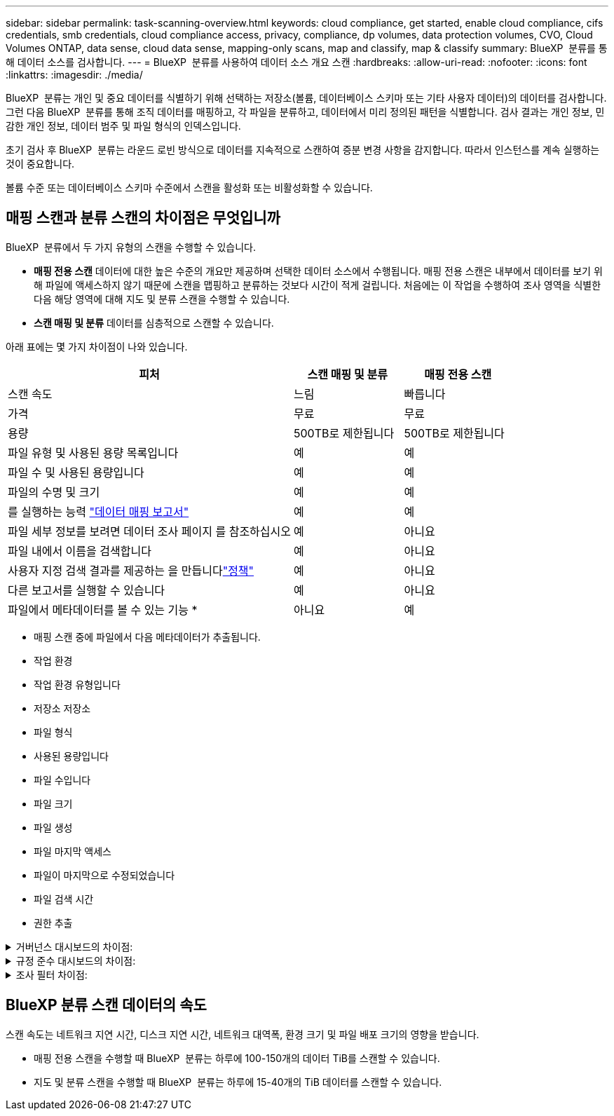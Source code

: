 ---
sidebar: sidebar 
permalink: task-scanning-overview.html 
keywords: cloud compliance, get started, enable cloud compliance, cifs credentials, smb credentials, cloud compliance access, privacy, compliance, dp volumes, data protection volumes, CVO, Cloud Volumes ONTAP, data sense, cloud data sense, mapping-only scans, map and classify, map & classify 
summary: BlueXP  분류를 통해 데이터 소스를 검사합니다. 
---
= BlueXP  분류를 사용하여 데이터 소스 개요 스캔
:hardbreaks:
:allow-uri-read: 
:nofooter: 
:icons: font
:linkattrs: 
:imagesdir: ./media/


[role="lead"]
BlueXP  분류는 개인 및 중요 데이터를 식별하기 위해 선택하는 저장소(볼륨, 데이터베이스 스키마 또는 기타 사용자 데이터)의 데이터를 검사합니다. 그런 다음 BlueXP  분류를 통해 조직 데이터를 매핑하고, 각 파일을 분류하고, 데이터에서 미리 정의된 패턴을 식별합니다. 검사 결과는 개인 정보, 민감한 개인 정보, 데이터 범주 및 파일 형식의 인덱스입니다.

초기 검사 후 BlueXP  분류는 라운드 로빈 방식으로 데이터를 지속적으로 스캔하여 증분 변경 사항을 감지합니다. 따라서 인스턴스를 계속 실행하는 것이 중요합니다.

볼륨 수준 또는 데이터베이스 스키마 수준에서 스캔을 활성화 또는 비활성화할 수 있습니다.



== 매핑 스캔과 분류 스캔의 차이점은 무엇입니까

BlueXP  분류에서 두 가지 유형의 스캔을 수행할 수 있습니다.

* ** 매핑 전용 스캔** 데이터에 대한 높은 수준의 개요만 제공하며 선택한 데이터 소스에서 수행됩니다. 매핑 전용 스캔은 내부에서 데이터를 보기 위해 파일에 액세스하지 않기 때문에 스캔을 맵핑하고 분류하는 것보다 시간이 적게 걸립니다. 처음에는 이 작업을 수행하여 조사 영역을 식별한 다음 해당 영역에 대해 지도 및 분류 스캔을 수행할 수 있습니다.
* ** 스캔 매핑 및 분류** 데이터를 심층적으로 스캔할 수 있습니다.


아래 표에는 몇 가지 차이점이 나와 있습니다.

[cols="47,18,18"]
|===
| 피처 | 스캔 매핑 및 분류 | 매핑 전용 스캔 


| 스캔 속도 | 느림 | 빠릅니다 


| 가격 | 무료 | 무료 


| 용량 | 500TB로 제한됩니다 | 500TB로 제한됩니다 


| 파일 유형 및 사용된 용량 목록입니다 | 예 | 예 


| 파일 수 및 사용된 용량입니다 | 예 | 예 


| 파일의 수명 및 크기 | 예 | 예 


| 를 실행하는 능력 link:task-controlling-governance-data.html["데이터 매핑 보고서"] | 예 | 예 


| 파일 세부 정보를 보려면 데이터 조사 페이지 를 참조하십시오 | 예 | 아니요 


| 파일 내에서 이름을 검색합니다 | 예 | 아니요 


| 사용자 지정 검색 결과를 제공하는 을 만듭니다link:task-using-policies.html["정책"] | 예 | 아니요 


| 다른 보고서를 실행할 수 있습니다 | 예 | 아니요 


| 파일에서 메타데이터를 볼 수 있는 기능 * | 아니요 | 예 
|===
* 매핑 스캔 중에 파일에서 다음 메타데이터가 추출됩니다.

* 작업 환경
* 작업 환경 유형입니다
* 저장소 저장소
* 파일 형식
* 사용된 용량입니다
* 파일 수입니다
* 파일 크기
* 파일 생성
* 파일 마지막 액세스
* 파일이 마지막으로 수정되었습니다
* 파일 검색 시간
* 권한 추출


.거버넌스 대시보드의 차이점:
[%collapsible]
====
[cols="40,25,25"]
|===
| 피처 | 매핑 및 분류 | 지도 


| 오래된 데이터입니다 | 예 | 예 


| 비즈니스 데이터가 아닌 데이터 | 예 | 예 


| 중복된 파일 | 예 | 예 


| 미리 정의된 정책 | 예 | 아니요 


| 사용자 지정 정책 | 예 | 예 


| DDA 보고서 | 예 | 예 


| 매핑 보고서 | 예 | 예 


| 감도 수준 감지 | 예 | 아니요 


| 권한이 넓은 중요한 데이터 | 예 | 아니요 


| 권한을 엽니다 | 예 | 예 


| 데이터 사용 기간 | 예 | 예 


| 데이터의 크기입니다 | 예 | 예 


| 범주 | 예 | 아니요 


| 파일 형식 | 예 | 예 
|===
====
.규정 준수 대시보드의 차이점:
[%collapsible]
====
[cols="40,25,25"]
|===
| 피처 | 매핑 및 분류 | 지도 


| 개인 정보 | 예 | 아니요 


| 민감한 개인 정보 | 예 | 아니요 


| 개인정보 보호 위험 평가 보고서 | 예 | 아니요 


| HIPAA 보고서 | 예 | 아니요 


| PCI DSS 보고서 | 예 | 아니요 
|===
====
.조사 필터 차이점:
[%collapsible]
====
[cols="40,25,25"]
|===
| 피처 | 매핑 및 분류 | 지도 


| 정책 | 예 | 예 


| 작업 환경 유형입니다 | 예 | 예 


| 작업 환경 | 예 | 예 


| 저장소 저장소 | 예 | 예 


| 파일 형식 | 예 | 예 


| 파일 크기 | 예 | 예 


| 만든 시간 | 예 | 예 


| 검색된 시간 | 예 | 예 


| 마지막 수정 | 예 | 예 


| 마지막 액세스 | 예 | 예 


| 권한을 엽니다 | 예 | 예 


| 파일 디렉토리 경로입니다 | 예 | 예 


| 범주 | 예 | 아니요 


| 감도 수준 | 예 | 아니요 


| 식별자 수입니다 | 예 | 아니요 


| 개인 데이터 | 예 | 아니요 


| 민감한 개인 데이터 | 예 | 아니요 


| 데이터 제목 | 예 | 아니요 


| 중복 | 예 | 예 


| 분류 상태입니다 | 예 | 상태는 항상 "제한된 통찰력"입니다. 


| 스캔 분석 이벤트 | 예 | 예 


| 파일 해시 | 예 | 예 


| 액세스 권한이 있는 사용자 수입니다 | 예 | 예 


| 사용자/그룹 권한 | 예 | 예 


| 파일 소유자 | 예 | 예 


| 디렉터리 유형입니다 | 예 | 예 
|===
====


== BlueXP 분류 스캔 데이터의 속도

스캔 속도는 네트워크 지연 시간, 디스크 지연 시간, 네트워크 대역폭, 환경 크기 및 파일 배포 크기의 영향을 받습니다.

* 매핑 전용 스캔을 수행할 때 BlueXP  분류는 하루에 100-150개의 데이터 TiB를 스캔할 수 있습니다.
* 지도 및 분류 스캔을 수행할 때 BlueXP  분류는 하루에 15-40개의 TiB 데이터를 스캔할 수 있습니다.

